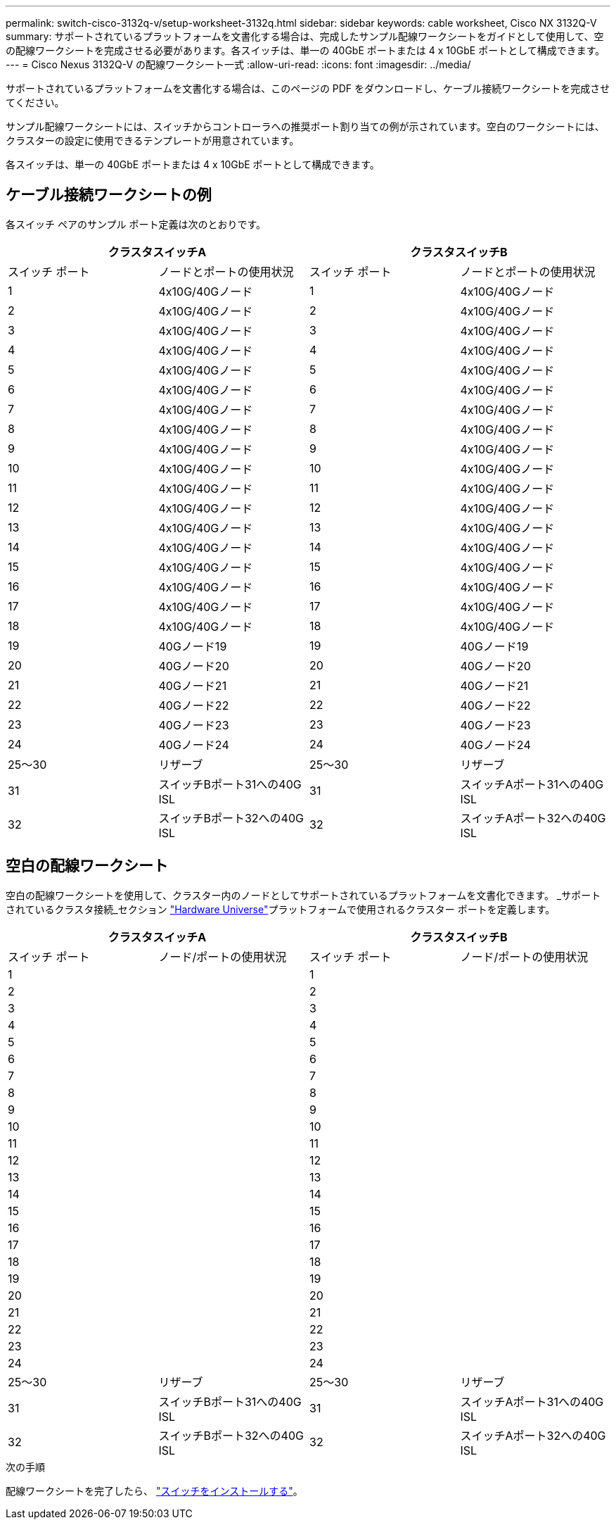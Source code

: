 ---
permalink: switch-cisco-3132q-v/setup-worksheet-3132q.html 
sidebar: sidebar 
keywords: cable worksheet, Cisco NX 3132Q-V 
summary: サポートされているプラットフォームを文書化する場合は、完成したサンプル配線ワークシートをガイドとして使用して、空の配線ワークシートを完成させる必要があります。各スイッチは、単一の 40GbE ポートまたは 4 x 10GbE ポートとして構成できます。 
---
= Cisco Nexus 3132Q-V の配線ワークシート一式
:allow-uri-read: 
:icons: font
:imagesdir: ../media/


[role="lead"]
サポートされているプラットフォームを文書化する場合は、このページの PDF をダウンロードし、ケーブル接続ワークシートを完成させてください。

サンプル配線ワークシートには、スイッチからコントローラへの推奨ポート割り当ての例が示されています。空白のワークシートには、クラスターの設定に使用できるテンプレートが用意されています。

各スイッチは、単一の 40GbE ポートまたは 4 x 10GbE ポートとして構成できます。



== ケーブル接続ワークシートの例

各スイッチ ペアのサンプル ポート定義は次のとおりです。

[cols="1, 1, 1, 1"]
|===
2+| クラスタスイッチA 2+| クラスタスイッチB 


| スイッチ ポート | ノードとポートの使用状況 | スイッチ ポート | ノードとポートの使用状況 


 a| 
1
 a| 
4x10G/40Gノード
 a| 
1
 a| 
4x10G/40Gノード



 a| 
2
 a| 
4x10G/40Gノード
 a| 
2
 a| 
4x10G/40Gノード



 a| 
3
 a| 
4x10G/40Gノード
 a| 
3
 a| 
4x10G/40Gノード



 a| 
4
 a| 
4x10G/40Gノード
 a| 
4
 a| 
4x10G/40Gノード



 a| 
5
 a| 
4x10G/40Gノード
 a| 
5
 a| 
4x10G/40Gノード



 a| 
6
 a| 
4x10G/40Gノード
 a| 
6
 a| 
4x10G/40Gノード



 a| 
7
 a| 
4x10G/40Gノード
 a| 
7
 a| 
4x10G/40Gノード



 a| 
8
 a| 
4x10G/40Gノード
 a| 
8
 a| 
4x10G/40Gノード



 a| 
9
 a| 
4x10G/40Gノード
 a| 
9
 a| 
4x10G/40Gノード



 a| 
10
 a| 
4x10G/40Gノード
 a| 
10
 a| 
4x10G/40Gノード



 a| 
11
 a| 
4x10G/40Gノード
 a| 
11
 a| 
4x10G/40Gノード



 a| 
12
 a| 
4x10G/40Gノード
 a| 
12
 a| 
4x10G/40Gノード



 a| 
13
 a| 
4x10G/40Gノード
 a| 
13
 a| 
4x10G/40Gノード



 a| 
14
 a| 
4x10G/40Gノード
 a| 
14
 a| 
4x10G/40Gノード



 a| 
15
 a| 
4x10G/40Gノード
 a| 
15
 a| 
4x10G/40Gノード



 a| 
16
 a| 
4x10G/40Gノード
 a| 
16
 a| 
4x10G/40Gノード



 a| 
17
 a| 
4x10G/40Gノード
 a| 
17
 a| 
4x10G/40Gノード



 a| 
18
 a| 
4x10G/40Gノード
 a| 
18
 a| 
4x10G/40Gノード



 a| 
19
 a| 
40Gノード19
 a| 
19
 a| 
40Gノード19



 a| 
20
 a| 
40Gノード20
 a| 
20
 a| 
40Gノード20



 a| 
21
 a| 
40Gノード21
 a| 
21
 a| 
40Gノード21



 a| 
22
 a| 
40Gノード22
 a| 
22
 a| 
40Gノード22



 a| 
23
 a| 
40Gノード23
 a| 
23
 a| 
40Gノード23



 a| 
24
 a| 
40Gノード24
 a| 
24
 a| 
40Gノード24



 a| 
25～30
 a| 
リザーブ
 a| 
25～30
 a| 
リザーブ



 a| 
31
 a| 
スイッチBポート31への40G ISL
 a| 
31
 a| 
スイッチAポート31への40G ISL



 a| 
32
 a| 
スイッチBポート32への40G ISL
 a| 
32
 a| 
スイッチAポート32への40G ISL

|===


== 空白の配線ワークシート

空白の配線ワークシートを使用して、クラスター内のノードとしてサポートされているプラットフォームを文書化できます。  _サポートされているクラスタ接続_セクション https://hwu.netapp.com["Hardware Universe"^]プラットフォームで使用されるクラスター ポートを定義します。

[cols="1, 1, 1, 1"]
|===
2+| クラスタスイッチA 2+| クラスタスイッチB 


| スイッチ ポート | ノード/ポートの使用状況 | スイッチ ポート | ノード/ポートの使用状況 


 a| 
1
 a| 
 a| 
1
 a| 



 a| 
2
 a| 
 a| 
2
 a| 



 a| 
3
 a| 
 a| 
3
 a| 



 a| 
4
 a| 
 a| 
4
 a| 



 a| 
5
 a| 
 a| 
5
 a| 



 a| 
6
 a| 
 a| 
6
 a| 



 a| 
7
 a| 
 a| 
7
 a| 



 a| 
8
 a| 
 a| 
8
 a| 



 a| 
9
 a| 
 a| 
9
 a| 



 a| 
10
 a| 
 a| 
10
 a| 



 a| 
11
 a| 
 a| 
11
 a| 



 a| 
12
 a| 
 a| 
12
 a| 



 a| 
13
 a| 
 a| 
13
 a| 



 a| 
14
 a| 
 a| 
14
 a| 



 a| 
15
 a| 
 a| 
15
 a| 



 a| 
16
 a| 
 a| 
16
 a| 



 a| 
17
 a| 
 a| 
17
 a| 



 a| 
18
 a| 
 a| 
18
 a| 



 a| 
19
 a| 
 a| 
19
 a| 



 a| 
20
 a| 
 a| 
20
 a| 



 a| 
21
 a| 
 a| 
21
 a| 



 a| 
22
 a| 
 a| 
22
 a| 



 a| 
23
 a| 
 a| 
23
 a| 



 a| 
24
 a| 
 a| 
24
 a| 



 a| 
25～30
 a| 
リザーブ
 a| 
25～30
 a| 
リザーブ



 a| 
31
 a| 
スイッチBポート31への40G ISL
 a| 
31
 a| 
スイッチAポート31への40G ISL



 a| 
32
 a| 
スイッチBポート32への40G ISL
 a| 
32
 a| 
スイッチAポート32への40G ISL

|===
.次の手順
配線ワークシートを完了したら、 link:install-switch-3132qv.html["スイッチをインストールする"]。
